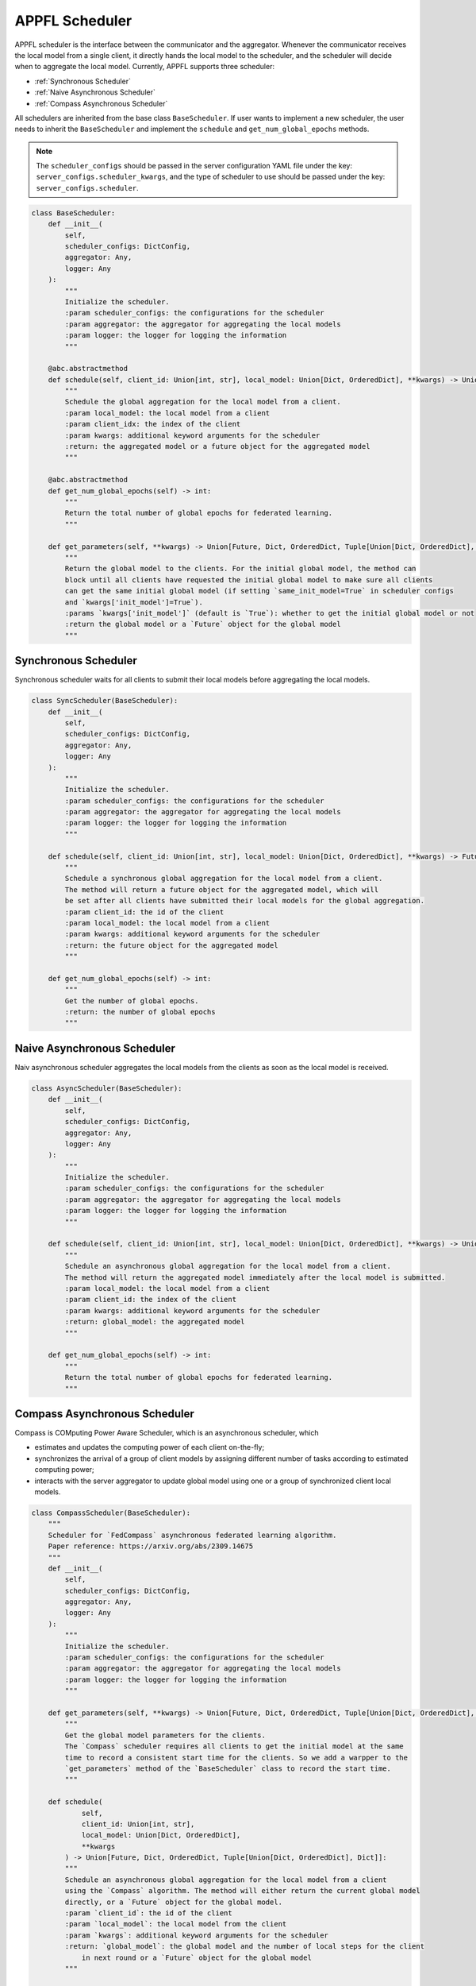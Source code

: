 APPFL Scheduler
===============

APPFL scheduler is the interface between the communicator and the aggregator. Whenever the communicator receives the local model from a single client, it directly hands the local model to the scheduler, and the scheduler will decide when to aggregate the local model. Currently, APPFL supports three scheduler:

- :ref:`Synchronous Scheduler`
- :ref:`Naive Asynchronous Scheduler`
- :ref:`Compass Asynchronous Scheduler`

All schedulers are inherited from the base class ``BaseScheduler``. If user wants to implement a new scheduler, the user needs to inherit the ``BaseScheduler`` and implement the ``schedule`` and ``get_num_global_epochs`` methods.

.. note::

    The ``scheduler_configs`` should be passed in the server configuration YAML file under the key: ``server_configs.scheduler_kwargs``, and the type of scheduler to use should be passed under the key: ``server_configs.scheduler``.

.. code:: python

    class BaseScheduler:
        def __init__(
            self, 
            scheduler_configs: DictConfig, 
            aggregator: Any,
            logger: Any
        ):
            """
            Initialize the scheduler.
            :param scheduler_configs: the configurations for the scheduler
            :param aggregator: the aggregator for aggregating the local models
            :param logger: the logger for logging the information
            """

        @abc.abstractmethod
        def schedule(self, client_id: Union[int, str], local_model: Union[Dict, OrderedDict], **kwargs) -> Union[Future, Dict, OrderedDict, Tuple[Union[Dict, OrderedDict], Dict]]:
            """
            Schedule the global aggregation for the local model from a client.
            :param local_model: the local model from a client
            :param client_idx: the index of the client
            :param kwargs: additional keyword arguments for the scheduler
            :return: the aggregated model or a future object for the aggregated model
            """

        @abc.abstractmethod
        def get_num_global_epochs(self) -> int:
            """
            Return the total number of global epochs for federated learning.
            """

        def get_parameters(self, **kwargs) -> Union[Future, Dict, OrderedDict, Tuple[Union[Dict, OrderedDict], Dict]]:
            """
            Return the global model to the clients. For the initial global model, the method can
            block until all clients have requested the initial global model to make sure all clients
            can get the same initial global model (if setting `same_init_model=True` in scheduler configs 
            and `kwargs['init_model']=True`).
            :params `kwargs['init_model']` (default is `True`): whether to get the initial global model or not
            :return the global model or a `Future` object for the global model
            """

Synchronous Scheduler
---------------------

Synchronous scheduler waits for all clients to submit their local models before aggregating the local models.

.. code:: python

    class SyncScheduler(BaseScheduler):
        def __init__(
            self, 
            scheduler_configs: DictConfig, 
            aggregator: Any,
            logger: Any
        ):
            """
            Initialize the scheduler.
            :param scheduler_configs: the configurations for the scheduler
            :param aggregator: the aggregator for aggregating the local models
            :param logger: the logger for logging the information
            """

        def schedule(self, client_id: Union[int, str], local_model: Union[Dict, OrderedDict], **kwargs) -> Future:
            """
            Schedule a synchronous global aggregation for the local model from a client.
            The method will return a future object for the aggregated model, which will
            be set after all clients have submitted their local models for the global aggregation.
            :param client_id: the id of the client
            :param local_model: the local model from a client
            :param kwargs: additional keyword arguments for the scheduler
            :return: the future object for the aggregated model
            """
        
        def get_num_global_epochs(self) -> int:
            """
            Get the number of global epochs.
            :return: the number of global epochs
            """

Naive Asynchronous Scheduler
----------------------------

Naiv asynchronous scheduler aggregates the local models from the clients as soon as the local model is received.

.. code:: python

    class AsyncScheduler(BaseScheduler):
        def __init__(
            self, 
            scheduler_configs: DictConfig,
            aggregator: Any,
            logger: Any
        ):
            """
            Initialize the scheduler.
            :param scheduler_configs: the configurations for the scheduler
            :param aggregator: the aggregator for aggregating the local models
            :param logger: the logger for logging the information
            """

        def schedule(self, client_id: Union[int, str], local_model: Union[Dict, OrderedDict], **kwargs) -> Union[Dict, OrderedDict, Tuple[Union[Dict, OrderedDict], Dict]]:
            """
            Schedule an asynchronous global aggregation for the local model from a client.
            The method will return the aggregated model immediately after the local model is submitted.
            :param local_model: the local model from a client
            :param client_id: the index of the client
            :param kwargs: additional keyword arguments for the scheduler
            :return: global_model: the aggregated model
            """
        
        def get_num_global_epochs(self) -> int:
            """
            Return the total number of global epochs for federated learning.
            """

Compass Asynchronous Scheduler
------------------------------

Compass is COMputing Power Aware Scheduler, which is an asynchronous scheduler, which 

- estimates and updates the computing power of each client on-the-fly;
- synchronizes the arrival of a group of client models by assigning different number of tasks according to estimated computing power;
- interacts with the server aggregator to update global model using one or a group of synchronized client local models.

.. code:: python

    class CompassScheduler(BaseScheduler):
        """
        Scheduler for `FedCompass` asynchronous federated learning algorithm.
        Paper reference: https://arxiv.org/abs/2309.14675
        """
        def __init__(
            self,
            scheduler_configs: DictConfig,
            aggregator: Any,
            logger: Any
        ):
            """
            Initialize the scheduler.
            :param scheduler_configs: the configurations for the scheduler
            :param aggregator: the aggregator for aggregating the local models
            :param logger: the logger for logging the information
            """

        def get_parameters(self, **kwargs) -> Union[Future, Dict, OrderedDict, Tuple[Union[Dict, OrderedDict], Dict]]:
            """
            Get the global model parameters for the clients.
            The `Compass` scheduler requires all clients to get the initial model at the same 
            time to record a consistent start time for the clients. So we add a warpper to the 
            `get_parameters` method of the `BaseScheduler` class to record the start time.
            """

        def schedule(
                self, 
                client_id: Union[int, str], 
                local_model: Union[Dict, OrderedDict], 
                **kwargs
            ) -> Union[Future, Dict, OrderedDict, Tuple[Union[Dict, OrderedDict], Dict]]:
            """
            Schedule an asynchronous global aggregation for the local model from a client
            using the `Compass` algorithm. The method will either return the current global model 
            directly, or a `Future` object for the global model.
            :param `client_id`: the id of the client
            :param `local_model`: the local model from the client
            :param `kwargs`: additional keyword arguments for the scheduler
            :return: `global_model`: the global model and the number of local steps for the client 
                in next round or a `Future` object for the global model
            """

        def get_num_global_epochs(self) -> int:
            """
            Return the total number of global epochs for federated learning.
            """

        def clean_up(self) -> None:
            """
            Optional function to clean up the scheduler states.
            """
